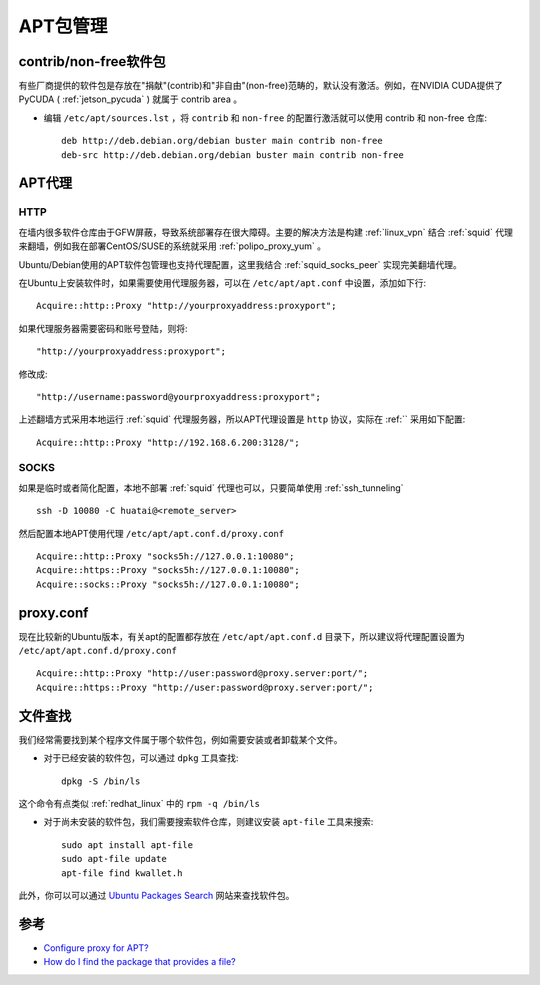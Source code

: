 .. _apt:

==========
APT包管理
==========

contrib/non-free软件包
=========================

有些厂商提供的软件包是存放在"捐献"(contrib)和"非自由"(non-free)范畴的，默认没有激活。例如，在NVIDIA CUDA提供了PyCUDA ( :ref:`jetson_pycuda` ) 就属于 contrib area 。

- 编辑 ``/etc/apt/sources.lst`` ，将 ``contrib`` 和 ``non-free`` 的配置行激活就可以使用 contrib 和 non-free 仓库::

   deb http://deb.debian.org/debian buster main contrib non-free
   deb-src http://deb.debian.org/debian buster main contrib non-free


APT代理
========

HTTP
------

在墙内很多软件仓库由于GFW屏蔽，导致系统部署存在很大障碍。主要的解决方法是构建 :ref:`linux_vpn` 结合 :ref:`squid` 代理来翻墙，例如我在部署CentOS/SUSE的系统就采用 :ref:`polipo_proxy_yum` 。

Ubuntu/Debian使用的APT软件包管理也支持代理配置，这里我结合 :ref:`squid_socks_peer` 实现完美翻墙代理。

在Ubuntu上安装软件时，如果需要使用代理服务器，可以在 ``/etc/apt/apt.conf`` 中设置，添加如下行::

   Acquire::http::Proxy "http://yourproxyaddress:proxyport";

如果代理服务器需要密码和账号登陆，则将::

   "http://yourproxyaddress:proxyport";

修改成::

   "http://username:password@yourproxyaddress:proxyport";

上述翻墙方式采用本地运行 :ref:`squid` 代理服务器，所以APT代理设置是 ``http`` 协议，实际在 :ref:`` 采用如下配置::

   Acquire::http::Proxy "http://192.168.6.200:3128/";

SOCKS
---------

如果是临时或者简化配置，本地不部署 :ref:`squid` 代理也可以，只要简单使用 :ref:`ssh_tunneling` ::

   ssh -D 10080 -C huatai@<remote_server>

然后配置本地APT使用代理 ``/etc/apt/apt.conf.d/proxy.conf`` ::

   Acquire::http::Proxy "socks5h://127.0.0.1:10080";
   Acquire::https::Proxy "socks5h://127.0.0.1:10080";
   Acquire::socks::Proxy "socks5h://127.0.0.1:10080";

proxy.conf
============

现在比较新的Ubuntu版本，有关apt的配置都存放在 ``/etc/apt/apt.conf.d`` 目录下，所以建议将代理配置设置为 ``/etc/apt/apt.conf.d/proxy.conf`` ::

   Acquire::http::Proxy "http://user:password@proxy.server:port/";
   Acquire::https::Proxy "http://user:password@proxy.server:port/";

.. _apt-file:

文件查找
=========

我们经常需要找到某个程序文件属于哪个软件包，例如需要安装或者卸载某个文件。

- 对于已经安装的软件包，可以通过 ``dpkg`` 工具查找::

   dpkg -S /bin/ls

这个命令有点类似 :ref:`redhat_linux` 中的 ``rpm -q /bin/ls``

- 对于尚未安装的软件包，我们需要搜索软件仓库，则建议安装 ``apt-file`` 工具来搜索::

   sudo apt install apt-file
   sudo apt-file update
   apt-file find kwallet.h

此外，你可以可以通过 `Ubuntu Packages Search <http://packages.ubuntu.com/>`_ 网站来查找软件包。

参考
========

- `Configure proxy for APT? <https://askubuntu.com/questions/257290/configure-proxy-for-apt>`_
- `How do I find the package that provides a file? <https://askubuntu.com/questions/481/how-do-i-find-the-package-that-provides-a-file>`_
